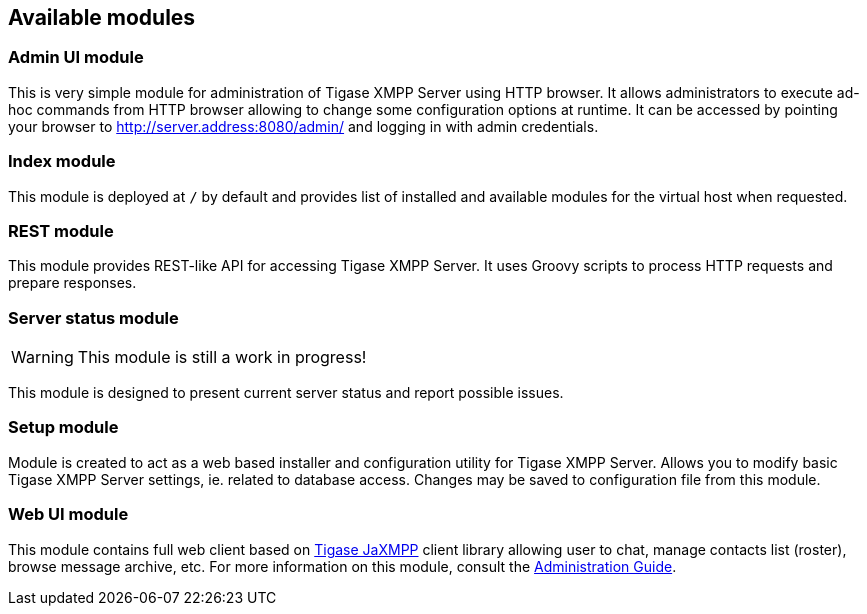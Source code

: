 [[httpApiAvailComp]]
== Available modules
:author: Andrzej Wójcik
:date: 2016-08-21 13:28

=== Admin UI module
This is very simple module for administration of Tigase XMPP Server using HTTP browser.
It allows administrators to execute ad-hoc commands from HTTP browser allowing to change some configuration options at runtime.
It can be accessed by pointing your browser to http://server.address:8080/admin/ and logging in with admin credentials.

=== Index module
This module is deployed at `/` by default and provides list of installed and available modules for the virtual host when requested.

=== REST module
This module provides REST-like API for accessing Tigase XMPP Server. It uses Groovy scripts to process HTTP requests and prepare responses.

=== Server status module
WARNING: This module is still a work in progress!

This module is designed to present current server status and report possible issues.

=== Setup module
Module is created to act as a web based installer and configuration utility for Tigase XMPP Server.
Allows you to modify basic Tigase XMPP Server settings, ie. related to database access.
Changes may be saved to configuration file from this module.

=== Web UI module
This module contains full web client based on http://www.tigase.net/content/jaxmpp-library:[Tigase JaXMPP] client library allowing user to chat, manage contacts list (roster), browse message archive, etc.
For more information on this module, consult the link:http://docs.tigase.org/tigase-server/snapshot/Administration_Guide/html/#_use_of_the_http_api[Administration Guide].
